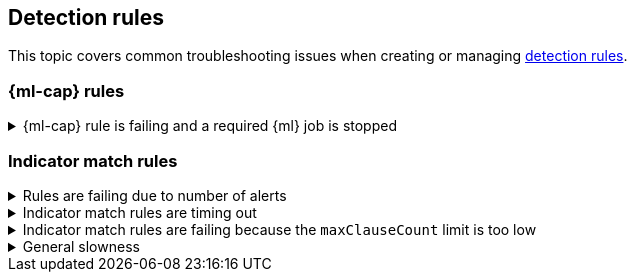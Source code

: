 [[ts-detection-rules]]
== Detection rules

This topic covers common troubleshooting issues when creating or managing <<rules-ui-create, detection rules>>.

[discrete]
[[ML-rules-ts]]
=== {ml-cap} rules

[discrete]
[[start-ML-jobs-ts]]
.{ml-cap} rule is failing and a required {ml} job is stopped
[%collapsible]
====
If a {ml} rule is failing, check to make sure the required {ml} jobs are running and start any jobs that have stopped.

. Go to **Detect** -> **Rules**, then select the {ml} rule. The required {ml} jobs and their statuses are listed in the Definition section.
+
[role="screenshot"]
image::images/rules-ts-ml-job-stopped.png[]
+
. If a required {ml} job isn't running, select **ML job settings** in the upper-right corner of the page, then search for the {ml} job.
. Turn on the **Run job** switch for the required {ml} job.
+
[role="screenshot"]
image::images/rules-ts-start-ml-job.png[]
+
. Rerun the {ml} detection rule.
====

[discrete]
[[IM-match-rules-ts]]
=== Indicator match rules

[discrete]
[[IM-rule-failure]]
.Rules are failing due to number of alerts
[%collapsible]
====
If you receive the following rule failure: `"Bulk Indexing of signals failed: [parent] Data too large"`, this indicates that the alerts payload was too large to process.

This can be caused by bad indicator data, a misconfigured rule, or too many event matches. Review your indicator data or rule query. If nothing obvious is misconfigured, try executing the rule against a subset of the original data and continue diagnosis.
====

[discrete]
[[IM-rule-timeout]]
.Indicator match rules are timing out
[%collapsible]
====
If you receive the following rule failure: `"An error occurred during rule execution: message: "Request Timeout after 90000ms"`, this indicates that the query phase is timing out. Try refining the time frame or dividing the data defined in the query into multiple rules.
====

[discrete]
[[IM-rule-heap-memory]]
.Indicator match rules are failing because the `maxClauseCount` limit is too low
[%collapsible]
====
If you receive the following rule failure: `Bulk Indexing of signals failed: index: ".index-name" reason: "maxClauseCount is set to 1024" type: "too_many_clauses"`, this indicates that the limit for the total number of clauses that a query tree can have is too low. To update your maximum clause count, {ref}/advanced-configuration.html#set-jvm-heap-size[increase the size of your {es} JVM heap memory]. 1GB of {es} JVM heap size or more is sufficient.
====

[discrete]
[[IM-slowness]]
.General slowness
[%collapsible]
====
If you notice rule delays, review the suggestions above to troubleshoot, and also consider limiting the number of rules that run simultaneously, as this can cause noticeable performance implications in {kib}.
====
